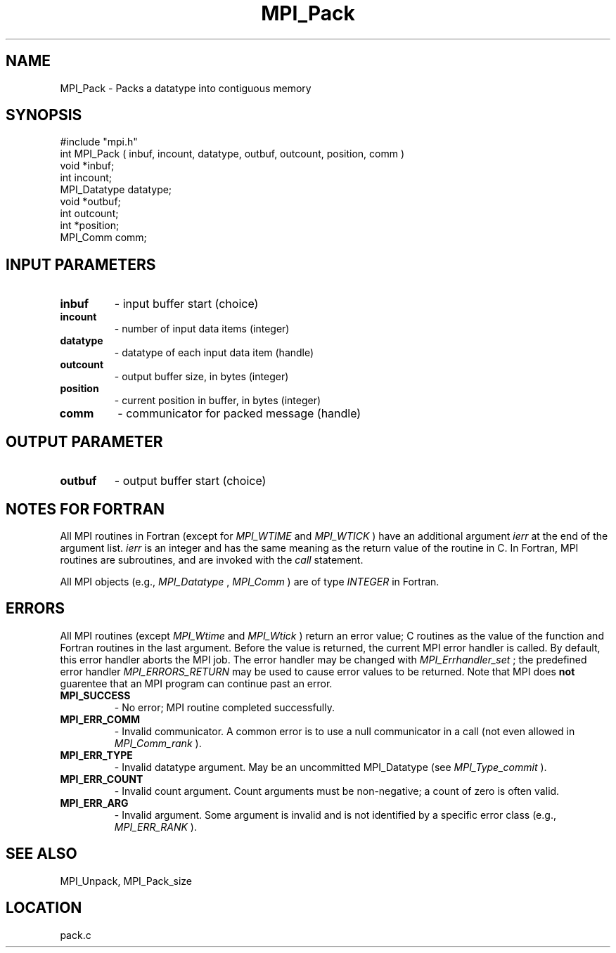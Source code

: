 .TH MPI_Pack 3 "6/7/1996" " " "MPI"
.SH NAME
MPI_Pack \-  Packs a datatype into contiguous memory 
.SH SYNOPSIS
.nf
#include "mpi.h"
int MPI_Pack ( inbuf, incount, datatype, outbuf, outcount, position, comm )
void         *inbuf;
int           incount;
MPI_Datatype  datatype;
void         *outbuf;
int           outcount;
int          *position;
MPI_Comm      comm;
.fi
.SH INPUT PARAMETERS
.PD 0
.TP
.B inbuf 
- input buffer start (choice) 
.PD 1
.PD 0
.TP
.B incount 
- number of input data items (integer) 
.PD 1
.PD 0
.TP
.B datatype 
- datatype of each input data item (handle) 
.PD 1
.PD 0
.TP
.B outcount 
- output buffer size, in bytes (integer) 
.PD 1
.PD 0
.TP
.B position 
- current position in buffer, in bytes (integer) 
.PD 1
.PD 0
.TP
.B comm 
- communicator for packed message (handle) 
.PD 1

.SH OUTPUT PARAMETER
.PD 0
.TP
.B outbuf 
- output buffer start (choice) 
.PD 1

.SH NOTES FOR FORTRAN
All MPI routines in Fortran (except for 
.I MPI_WTIME
and 
.I MPI_WTICK
) have
an additional argument 
.I ierr
at the end of the argument list.  
.I ierr
is an integer and has the same meaning as the return value of the routine
in C.  In Fortran, MPI routines are subroutines, and are invoked with the
.I call
statement.

All MPI objects (e.g., 
.I MPI_Datatype
, 
.I MPI_Comm
) are of type 
.I INTEGER
in Fortran.

.SH ERRORS

All MPI routines (except 
.I MPI_Wtime
and 
.I MPI_Wtick
) return an error value;
C routines as the value of the function and Fortran routines in the last
argument.  Before the value is returned, the current MPI error handler is
called.  By default, this error handler aborts the MPI job.  The error handler
may be changed with 
.I MPI_Errhandler_set
; the predefined error handler
.I MPI_ERRORS_RETURN
may be used to cause error values to be returned.
Note that MPI does 
.B not
guarentee that an MPI program can continue past
an error.

.PD 0
.TP
.B MPI_SUCCESS 
- No error; MPI routine completed successfully.
.PD 1
.PD 0
.TP
.B MPI_ERR_COMM 
- Invalid communicator.  A common error is to use a null
communicator in a call (not even allowed in 
.I MPI_Comm_rank
).
.PD 1
.PD 0
.TP
.B MPI_ERR_TYPE 
- Invalid datatype argument.  May be an uncommitted 
.PD 1
MPI_Datatype (see 
.I MPI_Type_commit
).
.PD 0
.TP
.B MPI_ERR_COUNT 
- Invalid count argument.  Count arguments must be 
non-negative; a count of zero is often valid.
.PD 1
.PD 0
.TP
.B MPI_ERR_ARG 
- Invalid argument.  Some argument is invalid and is not
identified by a specific error class (e.g., 
.I MPI_ERR_RANK
).
.PD 1

.SH SEE ALSO
MPI_Unpack, MPI_Pack_size
.br

.SH LOCATION
pack.c
